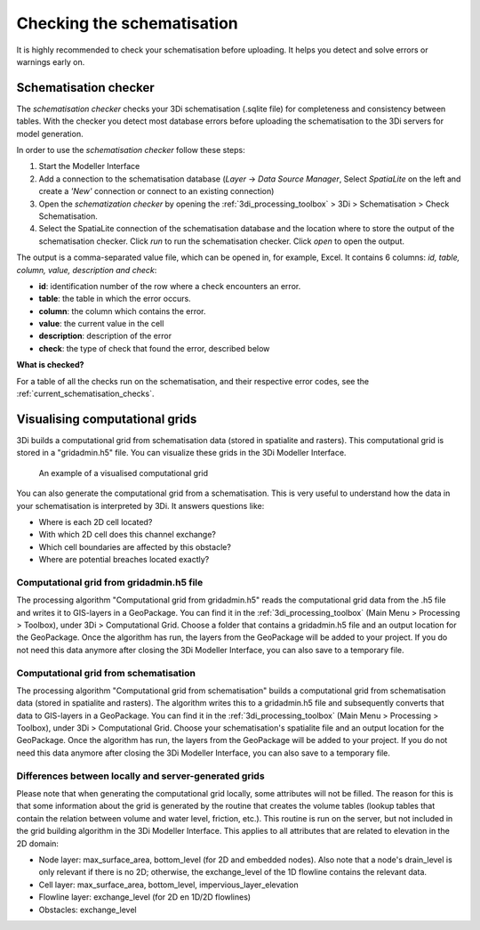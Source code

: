 .. _checking_model:

Checking the schematisation
===================================

It is highly recommended to check your schematisation before uploading. It helps you detect and solve errors or warnings early on.

.. _schematisationchecker:

Schematisation checker
-------------------------

The *schematisation checker* checks your 3Di schematisation (.sqlite file) for completeness and consistency between tables. 
With the checker you detect most database errors before uploading the schematisation to the 3Di servers for model generation.

In order to use the *schematisation checker* follow these steps:

1. Start the Modeller Interface
2. Add a connection to the schematisation database (*Layer* -> *Data Source Manager*, Select *SpatiaLite* on the left and create a *'New'* connection or connect to an existing connection)
3. Open the *schematization checker* by opening the :ref:`3di_processing_toolbox` > 3Di > Schematisation > Check Schematisation.
4. Select the SpatiaLite connection of the schematisation database and the location where to store the output of the schematisation checker. Click *run* to run the schematisation checker. Click *open* to open the output.

The output is a comma-separated value file, which can be opened in, for example, Excel. It contains 6 columns: *id, table, column, value, description and check*:

- **id**: identification number of the row where a check encounters an error.
- **table**: the table in which the error occurs.
- **column**: the column which contains the error.
- **value**: the current value in the cell
- **description**: description of the error
- **check**: the type of check that found the error, described below

**What is checked?**

For a table of all the checks run on the schematisation, and their respective error codes, see the :ref:`current_schematisation_checks`.

.. TODO: kopje hieronder aanpassen als 3di toolbox plugin af is en zorgen dat deze uitleg dan daar staat.


Visualising computational grids
--------------------------------

3Di builds a computational grid from schematisation data (stored in spatialite and rasters). This computational grid is stored in a "gridadmin.h5" file. You can visualize these grids in the 3Di Modeller Interface.


.. figure:: image/d_computational_grid.png

    An example of a visualised computational grid



You can also generate the computational grid from a schematisation. This is very useful to understand how the data in your schematisation is interpreted by 3Di. It answers questions like: 

- Where is each 2D cell located? 

- With which 2D cell does this channel exchange? 

- Which cell boundaries are affected by this obstacle?

- Where are potential breaches located exactly?

Computational grid from gridadmin.h5 file
^^^^^^^^^^^^^^^^^^^^^^^^^^^^^^^^^^^^^^^^^^
The processing algorithm "Computational grid from gridadmin.h5" reads the computational grid data from the .h5 file and writes it to GIS-layers in a GeoPackage. You can find it in the :ref:`3di_processing_toolbox` (Main Menu > Processing > Toolbox), under 3Di > Computational Grid. Choose a folder that contains a gridadmin.h5 file and an output location for the GeoPackage. Once the algorithm has run, the layers from the GeoPackage will be added to your project. If you do not need this data anymore after closing the 3Di Modeller Interface, you can also save to a temporary file. 

Computational grid from schematisation
^^^^^^^^^^^^^^^^^^^^^^^^^^^^^^^^^^^^^^^^^^
The processing algorithm "Computational grid from schematisation" builds a computational grid from schematisation data (stored in spatialite and rasters). The algorithm writes this to a gridadmin.h5 file and subsequently converts that data to GIS-layers in a GeoPackage. You can find it in the :ref:`3di_processing_toolbox` (Main Menu > Processing > Toolbox), under 3Di > Computational Grid. Choose your schematisation's spatialite file and an output location for the GeoPackage. Once the algorithm has run, the layers from the GeoPackage will be added to your project. If you do not need this data anymore after closing the 3Di Modeller Interface, you can also save to a temporary file. 

Differences between locally and server-generated grids
^^^^^^^^^^^^^^^^^^^^^^^^^^^^^^^^^^^^^^^^^^^^^^^^^^^^^^^^
Please note that when generating the computational grid locally, some attributes will not be filled. The reason for this is that some information about the grid is generated by the routine that creates the volume tables (lookup tables that contain the relation between volume and water level, friction, etc.). This routine is run on the server, but not included in the grid building algorithm in the 3Di Modeller Interface. This applies to all attributes that are related to elevation in the 2D domain:

- Node layer: max_surface_area, bottom_level (for 2D and embedded nodes). Also note that a node's drain_level is only relevant if there is no 2D; otherwise, the exchange_level of the 1D flowline contains the relevant data. 

- Cell layer: max_surface_area, bottom_level, impervious_layer_elevation

- Flowline layer: exchange_level (for 2D en 1D/2D flowlines)

- Obstacles: exchange_level
